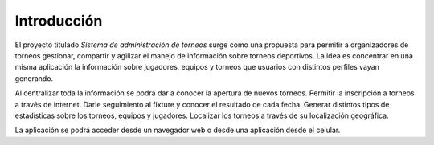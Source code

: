 Introducción
------------

El proyecto titulado *Sistema de administración de torneos* surge como una propuesta para
permitir a organizadores de torneos gestionar, compartir
y agilizar el manejo de información sobre torneos deportivos.
La idea es concentrar en una misma aplicación la información sobre jugadores, equipos y torneos
que usuarios con distintos perfiles vayan generando.

Al centralizar toda la información se podrá dar a conocer la apertura de nuevos torneos.
Permitir la inscripción a torneos a través de internet.
Darle seguimiento al fixture y conocer el resultado de cada fecha.
Generar distintos tipos de estadísticas sobre los torneos, equipos y jugadores.
Localizar los torneos a través de su localización geográfica.

La aplicación se podrá acceder desde un navegador web o desde una aplicación desde el celular.
